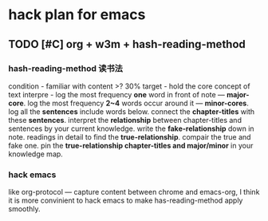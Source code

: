 * hack plan for emacs

** TODO [#C] org + w3m + hash-reading-method
*** hash-reading-method 读书法
    condition - familiar with content >? 30%
    target    - hold the core concept of text
    interpre  - log the most frequency *one* word in front of note --- *major-core*.
                log the most frequency *2~4* words occur around it --- *minor-cores*.
		log all the *sentences* include words below.
		connect the *chapter-titles* with these *sentences*.
		interpret the *relationship* between chapter-titles and sentences by your current knowledge.
		write the *fake-relationship* down in note.
		readings in detail to find the *true-relationship*.
		compair the true and fake one. 
                pin the *true-relationship chapter-titles and major/minor* in your knowledge map.
*** hack emacs
    like org-protocol --- capture content between chrome and emacs-org, I think it is more convinient to hack
    emacs to make has-reading-method apply smoothly.


